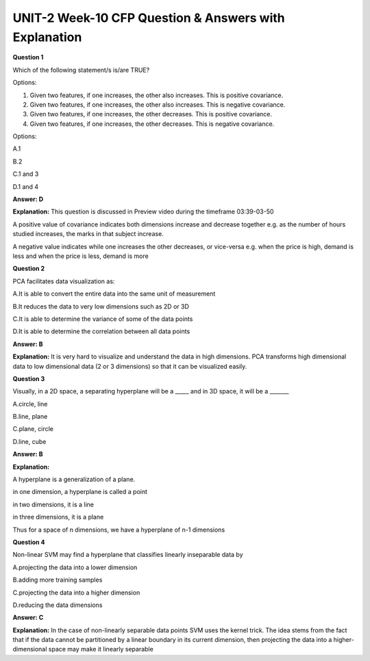 UNIT-2 Week-10 CFP Question & Answers with Explanation
=======================================================

**Question 1** 

Which of the following statement/s is/are TRUE? 

Options:

1. Given two features, if one increases, the other also increases. This is positive covariance. 

2. Given two features, if one increases, the other also increases. This is negative covariance. 

3. Given two features, if one increases, the other decreases. This is positive covariance. 

4. Given two features, if one increases, the other decreases. This is negative covariance. 


Options:

A.1 

B.2 

C.1 and 3

D.1 and 4

**Answer: D** 

**Explanation:** 
This question is discussed in Preview video during the timeframe 03:39-03-50


A positive value of covariance indicates both dimensions increase and decrease together 
e.g. as the number of hours studied increases, the marks in that subject increase.

A negative value indicates while one increases the other decreases, or vice-versa  
e.g. when the price is high, demand is less and when the price is less, demand is more


**Question 2**

PCA facilitates data visualization as: 

A.It is able to convert the entire data into the same unit of measurement 

B.It reduces the data to very low dimensions such as 2D or 3D 

C.It is able to determine the variance of some of the data points 

D.It is able to determine the correlation between all data points 

**Answer: B** 

**Explanation:** 
It is very hard to visualize and understand the data in high dimensions. PCA transforms high dimensional data to low dimensional data (2 or 3 dimensions) so that it can be visualized easily.



**Question 3**

Visually, in a 2D space, a separating hyperplane will be a _____ and in 3D space, it will be a _______ 

A.circle, line 

B.line, plane 

C.plane, circle 

D.line, cube 

**Answer: B** 

**Explanation:** 

A hyperplane is a generalization of a plane.

in one dimension, a hyperplane is called a point

in two dimensions, it is a line

in three dimensions, it is a plane

Thus for a space of n dimensions, we have a hyperplane of n-1 dimensions 


**Question 4**

Non-linear SVM may find a hyperplane that classifies linearly inseparable data by 

A.projecting the data into a lower dimension 

B.adding more training samples 

C.projecting the data into a higher dimension 

D.reducing the data dimensions 

**Answer: C** 

**Explanation:**
In the case of non-linearly separable data points SVM uses the kernel trick. The idea stems from the fact that if the data cannot be partitioned by a linear boundary in its current dimension, then projecting the data into a higher-dimensional space may make it linearly separable




